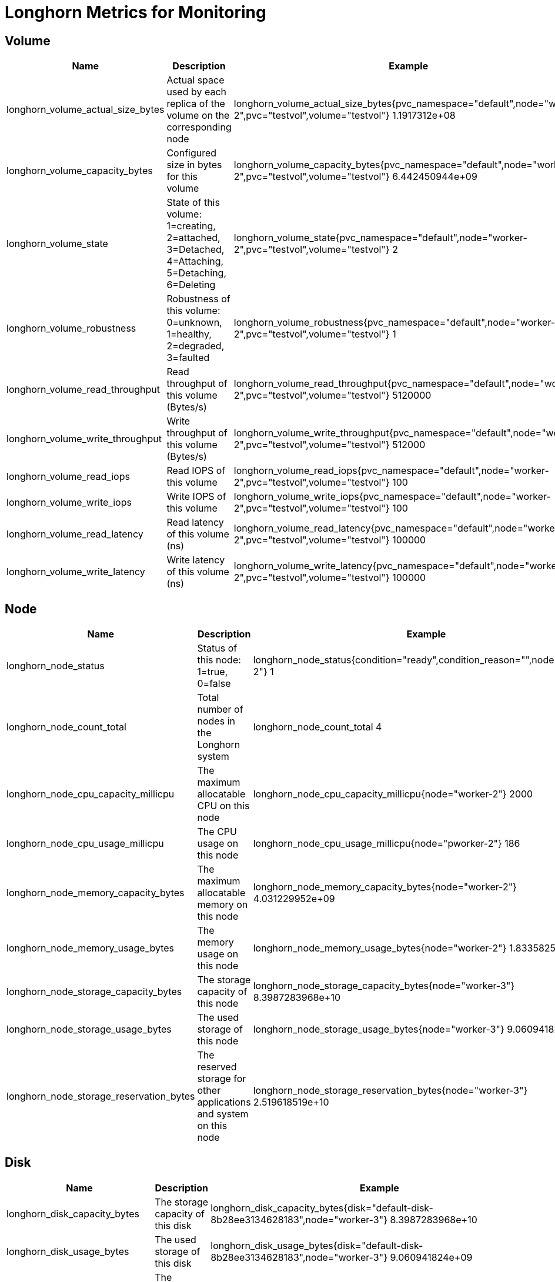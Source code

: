 = Longhorn Metrics for Monitoring
:weight: 3

== Volume

|===
| Name | Description | Example

| longhorn_volume_actual_size_bytes
| Actual space used by each replica of the volume on the corresponding node
| longhorn_volume_actual_size_bytes{pvc_namespace="default",node="worker-2",pvc="testvol",volume="testvol"} 1.1917312e+08

| longhorn_volume_capacity_bytes
| Configured size in bytes for this volume
| longhorn_volume_capacity_bytes{pvc_namespace="default",node="worker-2",pvc="testvol",volume="testvol"} 6.442450944e+09

| longhorn_volume_state
| State of this volume: 1=creating, 2=attached, 3=Detached, 4=Attaching, 5=Detaching, 6=Deleting
| longhorn_volume_state{pvc_namespace="default",node="worker-2",pvc="testvol",volume="testvol"} 2

| longhorn_volume_robustness
| Robustness of this volume: 0=unknown, 1=healthy, 2=degraded, 3=faulted
| longhorn_volume_robustness{pvc_namespace="default",node="worker-2",pvc="testvol",volume="testvol"} 1

| longhorn_volume_read_throughput
| Read throughput of this volume (Bytes/s)
| longhorn_volume_read_throughput{pvc_namespace="default",node="worker-2",pvc="testvol",volume="testvol"} 5120000

| longhorn_volume_write_throughput
| Write throughput of this volume (Bytes/s)
| longhorn_volume_write_throughput{pvc_namespace="default",node="worker-2",pvc="testvol",volume="testvol"} 512000

| longhorn_volume_read_iops
| Read IOPS of this volume
| longhorn_volume_read_iops{pvc_namespace="default",node="worker-2",pvc="testvol",volume="testvol"} 100

| longhorn_volume_write_iops
| Write IOPS of this volume
| longhorn_volume_write_iops{pvc_namespace="default",node="worker-2",pvc="testvol",volume="testvol"} 100

| longhorn_volume_read_latency
| Read latency of this volume (ns)
| longhorn_volume_read_latency{pvc_namespace="default",node="worker-2",pvc="testvol",volume="testvol"} 100000

| longhorn_volume_write_latency
| Write latency of this volume (ns)
| longhorn_volume_write_latency{pvc_namespace="default",node="worker-2",pvc="testvol",volume="testvol"} 100000
|===

== Node

|===
| Name | Description | Example

| longhorn_node_status
| Status of this node: 1=true, 0=false
| longhorn_node_status{condition="ready",condition_reason="",node="worker-2"} 1

| longhorn_node_count_total
| Total number of nodes in the Longhorn system
| longhorn_node_count_total 4

| longhorn_node_cpu_capacity_millicpu
| The maximum allocatable CPU on this node
| longhorn_node_cpu_capacity_millicpu{node="worker-2"} 2000

| longhorn_node_cpu_usage_millicpu
| The CPU usage on this node
| longhorn_node_cpu_usage_millicpu{node="pworker-2"} 186

| longhorn_node_memory_capacity_bytes
| The maximum allocatable memory on this node
| longhorn_node_memory_capacity_bytes{node="worker-2"} 4.031229952e+09

| longhorn_node_memory_usage_bytes
| The memory usage on this node
| longhorn_node_memory_usage_bytes{node="worker-2"} 1.833582592e+09

| longhorn_node_storage_capacity_bytes
| The storage capacity of this node
| longhorn_node_storage_capacity_bytes{node="worker-3"} 8.3987283968e+10

| longhorn_node_storage_usage_bytes
| The used storage of this node
| longhorn_node_storage_usage_bytes{node="worker-3"} 9.060941824e+09

| longhorn_node_storage_reservation_bytes
| The reserved storage for other applications and system on this node
| longhorn_node_storage_reservation_bytes{node="worker-3"} 2.519618519e+10
|===

== Disk

|===
| Name | Description | Example

| longhorn_disk_capacity_bytes
| The storage capacity of this disk
| longhorn_disk_capacity_bytes{disk="default-disk-8b28ee3134628183",node="worker-3"} 8.3987283968e+10

| longhorn_disk_usage_bytes
| The used storage of this disk
| longhorn_disk_usage_bytes{disk="default-disk-8b28ee3134628183",node="worker-3"} 9.060941824e+09

| longhorn_disk_reservation_bytes
| The reserved storage for other applications and system on this disk
| longhorn_disk_reservation_bytes{disk="default-disk-8b28ee3134628183",node="worker-3"} 2.519618519e+10

| longhorn_disk_status
| The status of this disk
| longhorn_disk_status{condition="ready",condition_reason="",disk="default-disk-ca0300000000",node="worker-3"}
|===

== Instance Manager

|===
| Name | Description | Example

| longhorn_instance_manager_cpu_usage_millicpu
| The cpu usage of this longhorn instance manager
| longhorn_instance_manager_cpu_usage_millicpu{instance_manager="instance-manager-e-2189ed13",instance_manager_type="engine",node="worker-2"} 80

| longhorn_instance_manager_cpu_requests_millicpu
| Requested CPU resources in kubernetes of this Longhorn instance manager
| longhorn_instance_manager_cpu_requests_millicpu{instance_manager="instance-manager-e-2189ed13",instance_manager_type="engine",node="worker-2"} 250

| longhorn_instance_manager_memory_usage_bytes
| The memory usage of this longhorn instance manager
| longhorn_instance_manager_memory_usage_bytes{instance_manager="instance-manager-e-2189ed13",instance_manager_type="engine",node="worker-2"} 2.4072192e+07

| longhorn_instance_manager_memory_requests_bytes
| Requested memory in Kubernetes of this longhorn instance manager
| longhorn_instance_manager_memory_requests_bytes{instance_manager="instance-manager-e-2189ed13",instance_manager_type="engine",node="worker-2"} 0

| longhorn_instance_manager_proxy_grpc_connection
| The number of proxy gRPC connection of this longhorn instance manager
| longhorn_instance_manager_proxy_grpc_connection{instance_manager="instance-manager-e-814dfd05", instance_manager_type="engine", node="worker-2"} 0
|===

== Manager

|===
| Name | Description | Example

| longhorn_manager_cpu_usage_millicpu
| The CPU usage of this Longhorn Manager
| longhorn_manager_cpu_usage_millicpu{manager="longhorn-manager-5rx2n",node="worker-2"} 27

| longhorn_manager_memory_usage_bytes
| The memory usage of this Longhorn Manager
| longhorn_manager_memory_usage_bytes{manager="longhorn-manager-5rx2n",node="worker-2"} 2.6144768e+07
|===

== Backup

|===
| Name | Description | Example

| longhorn_backup_actual_size_bytes
| Actual size of this backup
| longhorn_backup_actual_size_bytes{backup="backup-4ab66eca0d60473e",volume="testvol"} 6.291456e+07

| longhorn_backup_state
| State of this backup: 0=New, 1=Pending, 2=InProgress, 3=Completed, 4=Error, 5=Unknown
| longhorn_backup_state{backup="backup-4ab66eca0d60473e",volume="testvol"} 3
|===

== Snapshot

|===
| Name | Description | Example

| longhorn_snapshot_actual_size_bytes
| Actual size of this snapshot
| longhorn_snapshot_actual_size_bytes{snapshot="f4468111-2efa-45f5-aef6-63109e30d92c",user_created="false",volume="testvol"} 1.048576e+07
|===

== BackingImage

|===
| Name | Description | Example

| longhorn_backing_image_actual_size_bytes
| Actual size of this backing image
| longhorn_backing_image_actual_size_bytes{backing_image="parrot",disk="ca203ce8-2cad-4cd1-92a7-542851f50518",node="kworker1"} 3.3554432e+07

| longhorn_backing_image_state
| State of this backing image: 0=Pending, 1=Starting, 2=InProgress, 3=ReadyForTransfer, 4=Ready, 5=Failed, 6=FailedAndCleanUp, 7=Unknown
| longhorn_backing_image_state{backing_image="parrot",disk="ca203ce8-2cad-4cd1-92a7-542851f50518",node="kworker1"} 4
|===

== BackupBackingImage

|===
| Name | Description | Example

| longhorn_backup_backing_image_actual_size_bytes
| Actual size of this backup backing image
| longhorn_backup_backing_image_actual_size_bytes{backup_backing_image="parrot"} 3.3554432e+07

| longhorn_backup_backing_image_state
| State of this backup backing image: 0=New, 1=Pending, 2=InProgress, 3=Completed, 4=Error, 5=Unknown
| longhorn_backup_backing_image_state{backup_backing_image="parrot"} 3
|===
